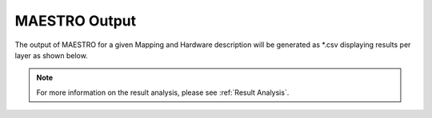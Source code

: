 .. _MAESTRO Output:

MAESTRO Output
===============

The output of MAESTRO for a given Mapping and Hardware description will be generated as \*.csv displaying results per layer as shown below.


.. image:: images/image.png

.. note::
   For more information on the result analysis, please see
   :ref:`Result Analysis`.
